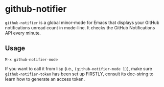 * github-notifier [[http://melpa.org/#/github-notifier][file:http://melpa.org/packages/github-notifier-badge.svg]]

  [[file:img.png]]

  =github-notifier= is a global minor-mode for Emacs that displays your GitHub
  notifications unread count in mode-line. It checks the GitHub Notifications
  API every minute.

** Usage

   =M-x github-notifier-mode=

   If you want to call it from lisp (i.e., =(github-notifier-mode 1)=), make
   sure =github-notifier-token= has been set up FIRSTLY, consult its doc-string
   to learn how to generate an access token.
